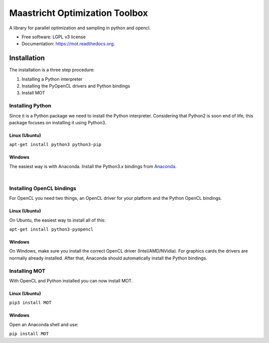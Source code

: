===============================
Maastricht Optimization Toolbox
===============================

.. image:: https://badge.fury.io/py/mot.png
    :target: http://badge.fury.io/py/mot


A library for parallel optimization and sampling in python and opencl.

* Free software: LGPL v3 license
* Documentation: https://mot.readthedocs.org.

Installation
------------
.. highlight:: console 

The installation is a three step procedure:

1. Installing a Python interpreter
2. Installing the PyOpenCL drivers and Python bindings
3. Install MOT


Installing Python
^^^^^^^^^^^^^^^^^
Since it is a Python package we need to install the Python interpreter. Considering that Python2 is soon end of life, this package focuses on installing it using Python3. 

Linux (Ubuntu)
""""""""""""""
``apt-get install python3 python3-pip``


Windows
"""""""
The easiest way is with Anaconda. Install the Python3.x bindings from `Anaconda <https://www.continuum.io/downloads>`_.

|
Installing OpenCL bindings
^^^^^^^^^^^^^^^^^^^^^^^^^^
For OpenCL you need two things, an OpenCL driver for your platform and the Python OpenCL bindings.

Linux (Ubuntu)
""""""""""""""
On Ubuntu, the easiest way to install all of this:

``apt-get install python3-pyopencl``


Windows
"""""""
On Windows, make sure you install the correct OpenCL driver (Intel/AMD/NVidia). For graphics cards the drivers are normally already installed. After that, Anaconda should automatically install the Python bindings.


Installing MOT
^^^^^^^^^^^^^^
With OpenCL and Python installed you can now install MOT.

Linux (Ubuntu)
""""""""""""""
``pip3 install MOT``


Windows
"""""""
Open an Anaconda shell and use:

``pip install MOT``
